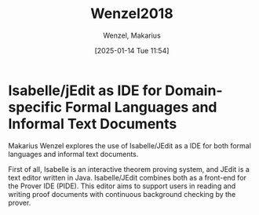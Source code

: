 # Created 2025-01-24 Fri 18:21
#+title: Wenzel2018
#+date: [2025-01-14 Tue 11:54]
#+author: Wenzel, Makarius
#+HUGO_BUNDLE: /wenzel2018
#+EXPORT_FILE_NAME: index
#+LANGUAGE: def
#+HUGO_BASE_DIR: ../../
* Isabelle/jEdit as IDE for Domain-specific Formal Languages and Informal Text Documents

Makarius Wenzel explores the use of Isabelle/JEdit as a IDE for both formal
languages and informal text documents.

First of all, Isabelle is an interactive theorem proving system, and JEdit is a
text editor written in Java. Isabelle/JEdit combines both as a front-end for the
Prover IDE (PIDE). This editor aims to support users in reading and writing
proof documents with continuous background checking by the prover.
